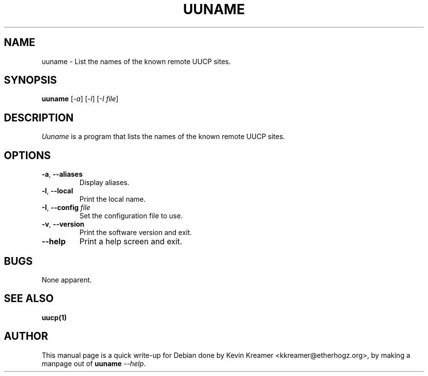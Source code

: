 .\" This is under the same license as uuname itself
.TH UUNAME 1
.SH NAME
uuname \- List the names of the known remote UUCP sites.
.SH SYNOPSIS
.B uuname
[\fI\-a\fR] [\fI\-l\fR] [\fI\-I file\fR]
.SH DESCRIPTION
.I Uuname
is a program that lists the names of the known remote UUCP sites.
.SH OPTIONS
.TP
\fB-a\fR, \fB--aliases\fR
Display aliases.
.TP
\fB-l\fR, \fB--local\fR
Print the local name.
.TP
\fB-I\fR, \fB--config\fR \fIfile\fR
Set the configuration file to use.
.TP
\fB-v\fR, \fB--version\fR
Print the software version and exit.
.TP
\fB--help\fR
Print a help screen and exit.
.SH BUGS
None apparent.
.SH "SEE ALSO"
.BR uucp(1) 
.SH AUTHOR
This manual page is a quick write-up for Debian done by Kevin Kreamer 
<kkreamer@etherhogz.org>, by making a manpage out of \fBuuname\fR \fI--help\fR.
